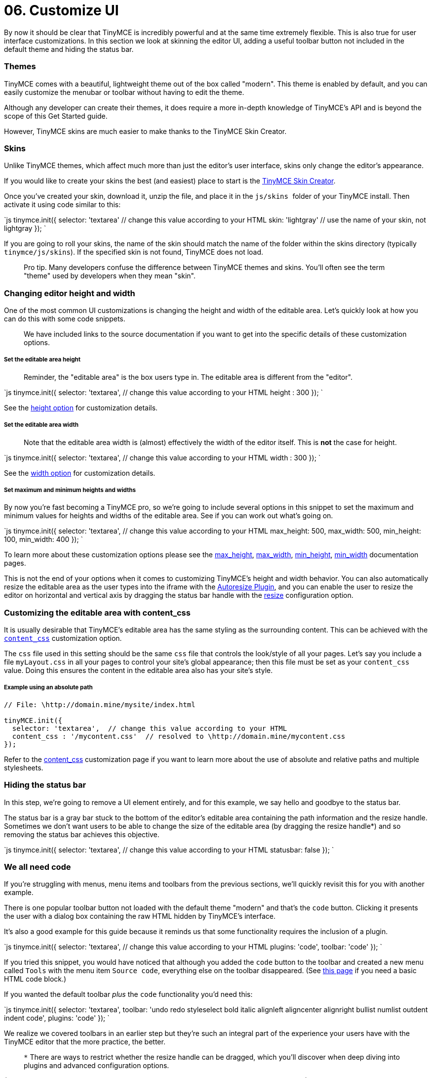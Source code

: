 = 06. Customize UI
:description: Learn how to change the appearance of the editor.
:keywords: themes skins statusbar

By now it should be clear that TinyMCE is incredibly powerful and at the same time extremely flexible. This is also true for user interface customizations. In this section we look at skinning the editor UI, adding a useful toolbar button not included in the default theme and hiding the status bar.

=== Themes

TinyMCE comes with a beautiful, lightweight theme out of the box called "modern". This theme is enabled by default, and you can easily customize the menubar or toolbar without having to edit the theme.

Although any developer can create their themes, it does require a more in-depth knowledge of TinyMCE's API and is beyond the scope of this Get Started guide.

However, TinyMCE skins are much easier to make thanks to the TinyMCE Skin Creator.

=== Skins

Unlike TinyMCE themes, which affect much more than just the editor's user interface, skins only change the editor's appearance.

If you would like to create your skins the best (and easiest) place to start is the http://skin.tinymce.com/[TinyMCE Skin Creator].

Once you've created your skin, download it, unzip the file, and place it in the ``js/skins ``folder of your TinyMCE install. Then activate it using code similar to this:

`js
tinymce.init({
  selector: 'textarea'  // change this value according to your HTML
  skin: 'lightgray'  // use the name of your skin, not lightgray
});
`

If you are going to roll your skins, the name of the skin should match the name of the folder within the skins directory (typically `tinymce/js/skins`). If the specified skin is not found, TinyMCE does not load.

____
Pro tip. Many developers confuse the difference between TinyMCE themes and skins. You'll often see the term "theme" used by developers when they mean "skin".
____

=== Changing editor height and width

One of the most common UI customizations is changing the height and width of the editable area. Let's quickly look at how you can do this with some code snippets.

____
We have included links to the source documentation if you want to get into the specific details of these customization options.
____

[discrete]
===== Set the editable area height

____
Reminder, the "editable area" is the box users type in. The editable area is different from the "editor".
____

`js
tinymce.init({
  selector: 'textarea',  // change this value according to your HTML
  height : 300
});
`

See the link:{baseurl}/configure/editor-appearance/#height[height option] for customization details.

[discrete]
===== Set the editable area width

____
Note that the editable area width is (almost) effectively the width of the editor itself. This is *not* the case for height.
____

`js
tinymce.init({
  selector: 'textarea',  // change this value according to your HTML
  width : 300
});
`

See the link:{baseurl}/configure/editor-appearance/#width[width option] for customization details.

[discrete]
===== Set maximum and minimum heights and widths

By now you're fast becoming a TinyMCE pro, so we're going to include several options in this snippet to set the maximum and minimum values for heights and widths of the editable area. See if you can work out what's going on.

`js
tinymce.init({
  selector: 'textarea',  // change this value according to your HTML
  max_height: 500,
  max_width: 500,
  min_height: 100,
  min_width: 400
});
`

To learn more about these customization options please see the link:{baseurl}/configure/editor-appearance/#max_height[max_height], link:{baseurl}/configure/editor-appearance/#max_width[max_width], link:{baseurl}/configure/editor-appearance/#min_height[min_height], link:{baseurl}/configure/editor-appearance/#min_width[min_width] documentation pages.

This is not the end of your options when it comes to customizing TinyMCE's height and width behavior. You can also automatically resize the editable area as the user types into the iframe with the link:{baseurl}/plugins/autoresize/[Autoresize Plugin], and you can enable the user to resize the editor on horizontal and vertical axis by dragging the status bar handle with the link:{baseurl}/configure/editor-appearance/#resize[resize] configuration option.

=== Customizing the editable area with content_css

It is usually desirable that TinyMCE's editable area has the same styling as the surrounding content. This can be achieved with the link:{baseurl}/configure/content-appearance/#content_css[`content_css`] customization option.

The `css` file used in this setting should be the same `css` file that controls the look/style of all your pages. Let's say you include a file `myLayout.css` in all your pages to control your site's global appearance; then this file must be set as your `content_css` value. Doing this ensures the content in the editable area also has your site's style.

[discrete]
===== Example using an absolute path

```js
// File: \http://domain.mine/mysite/index.html

tinyMCE.init({
  selector: 'textarea',  // change this value according to your HTML
  content_css : '/mycontent.css'  // resolved to \http://domain.mine/mycontent.css
});
```

Refer to the link:{baseurl}/configure/content-appearance/#content_css[content_css] customization page if you want to learn more about the use of absolute and relative paths and multiple stylesheets.

=== Hiding the status bar

In this step, we're going to remove a UI element entirely, and for this example, we say hello and goodbye to the status bar.

The status bar is a gray bar stuck to the bottom of the editor's editable area containing the path information and the resize handle. Sometimes we don't want users to be able to change the size of the editable area (by dragging the resize handle*) and so removing the status bar achieves this objective.

`js
tinymce.init({
  selector: 'textarea',  // change this value according to your HTML
  statusbar: false
});
`

=== We all need code

If you're struggling with menus, menu items and toolbars from the previous sections, we'll quickly revisit this for you with another example.

There is one popular toolbar button not loaded with the default theme "modern" and that's the `code` button. Clicking it presents the user with a dialog box containing the raw HTML hidden by TinyMCE's interface.

It's also a good example for this guide because it reminds us that some functionality requires the inclusion of a plugin.

`js
tinymce.init({
  selector: 'textarea',  // change this value according to your HTML
  plugins: 'code',
  toolbar: 'code'
});
`

If you tried this snippet, you would have noticed that although you added the `code` button to the toolbar and created a new menu called `Tools` with the menu item `Source code`, everything else on the toolbar disappeared. (See link:{baseurl}/quick-start/[this page] if you need a basic HTML code block.)

If you wanted the default toolbar _plus_ the `code` functionality you'd need this:

`js
tinymce.init({
  selector: 'textarea',
  toolbar: 'undo redo styleselect bold italic alignleft aligncenter alignright bullist numlist outdent indent code',
  plugins: 'code'
  });
`

We realize we covered toolbars in an earlier step but they're such an integral part of the experience your users have with the TinyMCE editor that the more practice, the better.

____
`*` There are ways to restrict whether the resize handle can be dragged, which you'll discover when deep diving into plugins and advanced configuration options.
____

{% assign_page next_page = "/general-configuration-guide/upload-images/index.html" %}
{% include next-step.html next=next_page %}

